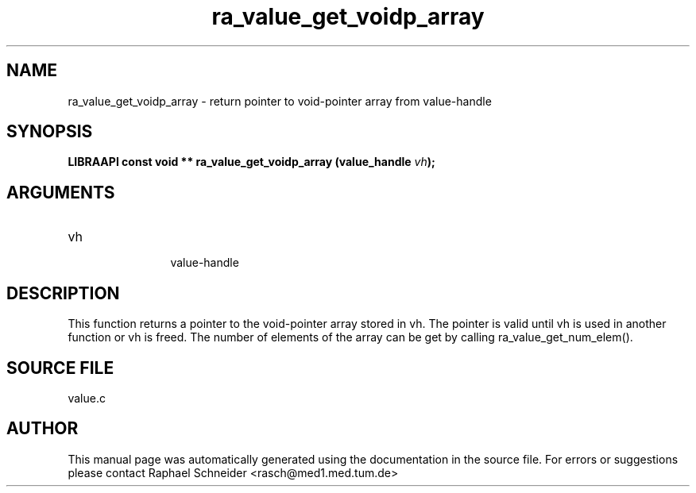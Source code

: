 .TH "ra_value_get_voidp_array" 3 "February 2010" "libRASCH API (0.8.29)"
.SH NAME
ra_value_get_voidp_array \- return pointer to void-pointer array from value-handle
.SH SYNOPSIS
.B "LIBRAAPI const void **" ra_value_get_voidp_array
.BI "(value_handle " vh ");"
.SH ARGUMENTS
.IP "vh" 12
 value-handle
.SH "DESCRIPTION"
This function returns a pointer to the void-pointer array stored in vh. The pointer is valid until vh is used in another function or vh is freed. The number of elements of the array can be get by calling ra_value_get_num_elem().
.SH "SOURCE FILE"
value.c
.SH AUTHOR
This manual page was automatically generated using the documentation in the source file. For errors or suggestions please contact Raphael Schneider <rasch@med1.med.tum.de>

